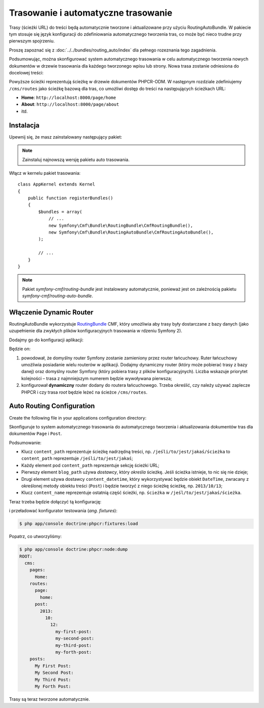 .. highlight:: php
   :linenothreshold: 2

Trasowanie i automatyczne trasowanie
------------------------------------

Trasy (ścieżki URL) do treści będą automatycznie  tworzone i aktualizowane przy
użyciu RoutingAutoBundle. W pakiecie tym stosuje się język konfiguracji do
zdefiniowania automatycznego tworzenia tras, co może być nieco trudne przy pierwszym
spojrzeniu.

Proszę zapoznać się z :doc:`../../bundles/routing_auto/index` dla pełnego rozeznania
tego zagadnienia.

Podsumowując, można skonfigurować system automatycznego trasowania w celu automatycznego
tworzenia nowych dokumentów w drzewie trasowania dla każdego tworzonego wpisu lub
strony. Nowa trasa zostanie odniesiona do docelowej treści:

.. image:: ../../_images/cookbook/basic-cms-objects.png

Powyższe ścieżki reprezentują ścieżkę w drzewie dokumentów PHPCR-ODM. W następnym
rozdziale zdefiniujemy ``/cms/routes`` jako ścieżkę bazową dla tras, co umożliwi
dostęp do treści na następujących ścieżkach URL:

* **Home**: ``http://localhost:8000/page/home``
* **About**: ``http://localhost:8000/page/about``
* itd.

Instalacja
~~~~~~~~~~

Upewnij się, że masz zainstalowany następujący pakiet:

.. code-block:: javascript
   :linenos:

    {
        ...
        require: {
            ...
            "symfony-cmf/routing-auto-bundle": "1.0.*@alpha"
        },
        ...
    }

.. note::

    Zainstaluj najnowszą wersję pakietu auto trasowania.

Włącz w kernelu pakiet trasowania::

    class AppKernel extends Kernel
    {
        public function registerBundles()
        {
            $bundles = array(
                // ...
                new Symfony\Cmf\Bundle\RoutingBundle\CmfRoutingBundle(),
                new Symfony\Cmf\Bundle\RoutingAutoBundle\CmfRoutingAutoBundle(),
            );

            // ...
        }
    }

.. note:: 

    Pakiet `symfony-cmf/routing-bundle` jest instalowany automatycznie, ponieważ
    jest on zależnością pakietu `symfony-cmf/routing-auto-bundle`.

Włączenie Dynamic Router
~~~~~~~~~~~~~~~~~~~~~~~~

RoutingAutoBundle wykorzystuje `RoutingBundle`_ CMF, który umożliwia aby trasy
były dostarczane z bazy danych (jako uzupełnienie dla zwykłych plików konfiguracyjnych
trasowania w rdzeniu Symfony 2).

Dodajmy go do konfiguracji aplikacji:

.. configuration-block::

    .. code-block:: yaml
       :linenos:

        # /app/config/config.yml
        cmf_routing:
            chain:
                routers_by_id:
                    cmf_routing.dynamic_router: 20
                    router.default: 100
            dynamic:
                enabled: true
                persistence:
                    phpcr:
                        route_basepath: /cms/routes

    .. code-block:: xml
       :linenos:

        <!-- app/config/config.xml -->
        <container xmlns="http://symfony.com/schema/dic/services">
            <config xmlns="http://cmf.symfony.com/schema/dic/routing">
                <chain>
                    <router-by-id id="cmf_routing.dynamic_router">20</router-by-id>
                    <router-by-id id="router.default">100</router-by-id>
                </chain>
                <dynamic>
                    <persistence>
                        <phpcr route-basepath="/cms/routes" />
                    </persistence>
                </dynamic>
            </config>
       </container>

    .. code-block:: php
       :linenos:

        // app/config/config.php
        $container->loadFromExtension('cmf_routing', array(
            'dynamic' => array(
                'persistence' => array(
                    'phpcr' => array(
                        'enabled' => true,
                        'route_basepath' => '/cms/routes',
                    ),
                ),
            ),
        ));

Będzie on:

#. powodował, że domyślny router Symfony zostanie zamieniony przez router łańcuchowy.
   Ruter łańcuchowy umożliwia posiadanie wielu routerów w aplikacji. Dodajmy dynamiczny
   router (który może pobierać trasy z bazy danej) oraz domyślny router Symfony
   (który pobiera trasy z plików konfiguracyjnych). Liczba wskazuje priorytet
   kolejności – trasa z najmniejszym numerem będzie wywoływana pierwsza;
#. konfigurował **dynamiczny** router dodany do routera łańcuchowego.
   Trzeba określić, czy należy używać zaplecze PHPCR i czy trasa *root* będzie
   leżeć na ścieżce ``/cms/routes``.

Auto Routing Configuration
~~~~~~~~~~~~~~~~~~~~~~~~~~

Create the following file in your applications configuration directory:

.. code-block:: yaml
   :linenos:

    # app/config/routing_auto.yml
    cmf_routing_auto:
        mappings:
            Acme\BasicCmsBundle\Document\Page:
                content_path:
                    pages:
                        provider: [specified, { path: /cms/routes/page }]
                        exists_action: use
                        not_exists_action: create
                content_name:
                    provider: [content_method, { method: getTitle }]
                    exists_action: auto_increment
                    not_exists_action: create

            Acme\BasicCmsBundle\Document\Post:
                content_path:
                    blog_path:
                        provider: [specified, { path: /cms/routes/post }]
                        exists_action: use
                        not_exists_action: create
                    date:
                        provider: [content_datetime, { method: getDate}]
                        exists_action: use
                        not_exists_action: create
                content_name:
                    provider: [content_method, { method: getTitle }]
                    exists_action: auto_increment
                    not_exists_action: create

Skonfiguruje to system automatycznego trasowania do automatycznego tworzenia
i aktualizowania dokumentów tras dla dokumentów ``Page`` i ``Post``.

Podsumowanie:

* Klucz ``content_path`` reprezentuje ścieżkę nadrzędną treści, np.
  ``/jeśli/to/jest/jakaś/ścieżka`` to ``content_path`` reprezentuje
  ``/jeśli/to/jest/jakaś``;
* Każdy element pod ``content_path`` reprezentuje sekcję ścieżki URL;
* Pierwszy element ``blog_path`` używa *dostawcy*, który *określa* ścieżkę.
  Jeśli ścieżka istnieje, to nic się nie dzieje;
* Drugi element używa dostawcy ``content_datetime``, który wykorzystywać będzie
  obiekt ``DateTime``, zwracany z określonej metody obiektu treści (``Post``)
  i będzie tworzyć z niego ścieżkę ścieżkę, np. ``2013/10/13``;
* Klucz ``content_name`` reprezentuje ostatnią część ścieżki, np. ``ścieżka``
  w ``/jeśl/to/jest/jakaś/ścieżka``.

Teraz trzeba będzie dołączyć tą konfigurację:

.. configuration-block::
    
    .. code-block:: yaml
       :linenos:

        # app/config/config.yml
        imports:
            - { resource: routing_auto.yml }

    .. code-block:: xml
       :linenos:

        <!-- src/Acme/BasicCmsBUndle/Resources/config/config.yml -->
        <?xml version="1.0" encoding="UTF-8" ?>
        <container 
            xmlns="http://symfony.com/schema/dic/services" 
            xmlns:xsi="http://www.w3.org/2001/XMLSchema-instance" 
            xsi:schemaLocation="http://symfony.com/schema/dic/services 
                http://symfony.com/schema/dic/services/services-1.0.xsd">

            <import resource="routing_auto.yml"/>
        </container>
    
    .. code-block:: php
       :linenos:

        // src/Acme/BasicCmsBundle/Resources/config/config.php

        // ...
        $this->import('routing_auto.yml');

i przeładować konfigurator testowania (*ang. fixtures*):

.. code-block:: bash

    $ php app/console doctrine:phpcr:fixtures:load

Popatrz, co utworzyliśmy:

.. code-block:: bash

    $ php app/console doctrine:phpcr:node:dump
    ROOT:
      cms:
        pages:
          Home:
        routes:
          page:
            home:
          post:
            2013:
              10:
                12:
                  my-first-post:
                  my-second-post:
                  my-third-post:
                  my-forth-post:
        posts:
          My First Post:
          My Second Post:
          My Third Post:
          My Forth Post:

Trasy są teraz tworzone automatycznie.

.. _`SonataDoctrinePhpcrAdminBundle`: https://github.com/sonata-project/SonataDoctrinePhpcrAdminBundle
.. _`RoutingBundle`: http://symfony.com/doc/master/cmf/bundles/routing/index.html
